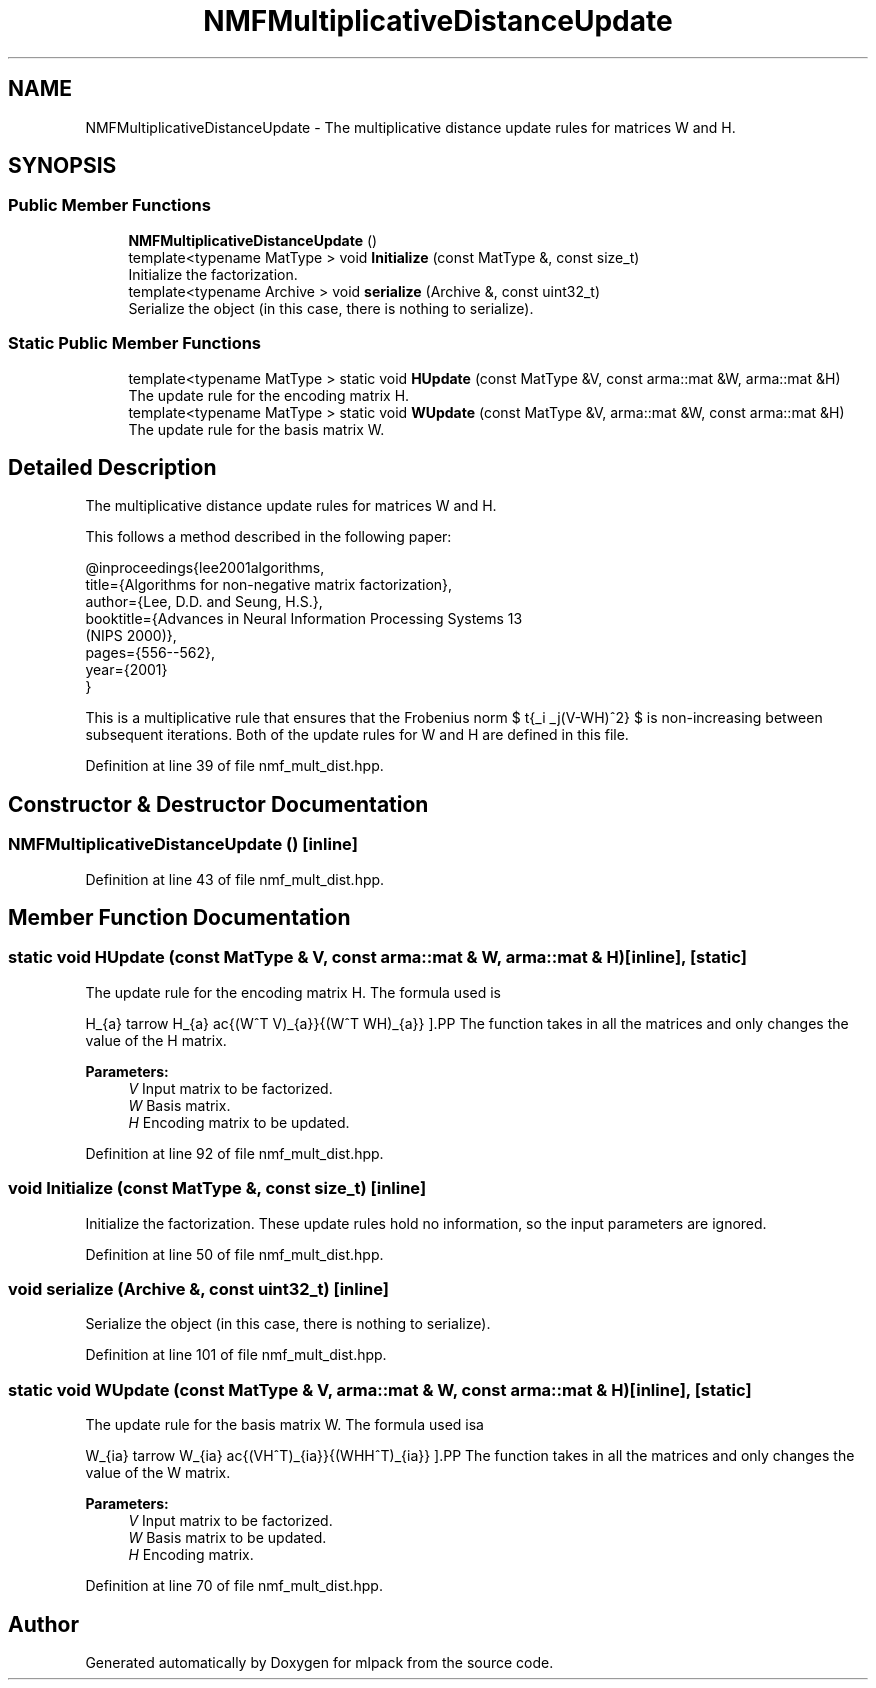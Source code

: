 .TH "NMFMultiplicativeDistanceUpdate" 3 "Sun Aug 22 2021" "Version 3.4.2" "mlpack" \" -*- nroff -*-
.ad l
.nh
.SH NAME
NMFMultiplicativeDistanceUpdate \- The multiplicative distance update rules for matrices W and H\&.  

.SH SYNOPSIS
.br
.PP
.SS "Public Member Functions"

.in +1c
.ti -1c
.RI "\fBNMFMultiplicativeDistanceUpdate\fP ()"
.br
.ti -1c
.RI "template<typename MatType > void \fBInitialize\fP (const MatType &, const size_t)"
.br
.RI "Initialize the factorization\&. "
.ti -1c
.RI "template<typename Archive > void \fBserialize\fP (Archive &, const uint32_t)"
.br
.RI "Serialize the object (in this case, there is nothing to serialize)\&. "
.in -1c
.SS "Static Public Member Functions"

.in +1c
.ti -1c
.RI "template<typename MatType > static void \fBHUpdate\fP (const MatType &V, const arma::mat &W, arma::mat &H)"
.br
.RI "The update rule for the encoding matrix H\&. "
.ti -1c
.RI "template<typename MatType > static void \fBWUpdate\fP (const MatType &V, arma::mat &W, const arma::mat &H)"
.br
.RI "The update rule for the basis matrix W\&. "
.in -1c
.SH "Detailed Description"
.PP 
The multiplicative distance update rules for matrices W and H\&. 

This follows a method described in the following paper:
.PP
.PP
.nf
@inproceedings{lee2001algorithms,
  title={Algorithms for non-negative matrix factorization},
  author={Lee, D\&.D\&. and Seung, H\&.S\&.},
  booktitle={Advances in Neural Information Processing Systems 13
      (NIPS 2000)},
  pages={556--562},
  year={2001}
}
.fi
.PP
.PP
This is a multiplicative rule that ensures that the Frobenius norm $ \sqrt{\sum_i \sum_j(V-WH)^2} $ is non-increasing between subsequent iterations\&. Both of the update rules for W and H are defined in this file\&. 
.PP
Definition at line 39 of file nmf_mult_dist\&.hpp\&.
.SH "Constructor & Destructor Documentation"
.PP 
.SS "\fBNMFMultiplicativeDistanceUpdate\fP ()\fC [inline]\fP"

.PP
Definition at line 43 of file nmf_mult_dist\&.hpp\&.
.SH "Member Function Documentation"
.PP 
.SS "static void HUpdate (const MatType & V, const arma::mat & W, arma::mat & H)\fC [inline]\fP, \fC [static]\fP"

.PP
The update rule for the encoding matrix H\&. The formula used is
.PP
\[ H_{a\mu} \leftarrow H_{a\mu} \frac{(W^T V)_{a\mu}}{(W^T WH)_{a\mu}} \].PP
The function takes in all the matrices and only changes the value of the H matrix\&.
.PP
\fBParameters:\fP
.RS 4
\fIV\fP Input matrix to be factorized\&. 
.br
\fIW\fP Basis matrix\&. 
.br
\fIH\fP Encoding matrix to be updated\&. 
.RE
.PP

.PP
Definition at line 92 of file nmf_mult_dist\&.hpp\&.
.SS "void Initialize (const MatType &, const size_t)\fC [inline]\fP"

.PP
Initialize the factorization\&. These update rules hold no information, so the input parameters are ignored\&. 
.PP
Definition at line 50 of file nmf_mult_dist\&.hpp\&.
.SS "void serialize (Archive &, const uint32_t)\fC [inline]\fP"

.PP
Serialize the object (in this case, there is nothing to serialize)\&. 
.PP
Definition at line 101 of file nmf_mult_dist\&.hpp\&.
.SS "static void WUpdate (const MatType & V, arma::mat & W, const arma::mat & H)\fC [inline]\fP, \fC [static]\fP"

.PP
The update rule for the basis matrix W\&. The formula used isa
.PP
\[ W_{ia} \leftarrow W_{ia} \frac{(VH^T)_{ia}}{(WHH^T)_{ia}} \].PP
The function takes in all the matrices and only changes the value of the W matrix\&.
.PP
\fBParameters:\fP
.RS 4
\fIV\fP Input matrix to be factorized\&. 
.br
\fIW\fP Basis matrix to be updated\&. 
.br
\fIH\fP Encoding matrix\&. 
.RE
.PP

.PP
Definition at line 70 of file nmf_mult_dist\&.hpp\&.

.SH "Author"
.PP 
Generated automatically by Doxygen for mlpack from the source code\&.
